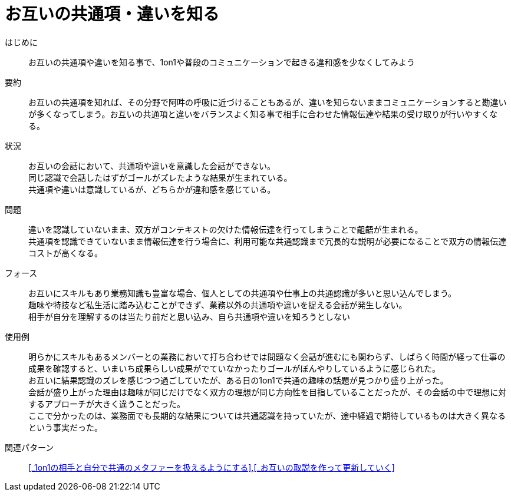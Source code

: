 = お互いの共通項・違いを知る

はじめに::
お互いの共通項や違いを知る事で、1on1や普段のコミュニケーションで起きる違和感を少なくしてみよう

要約::
お互いの共通項を知れば、その分野で阿吽の呼吸に近づけることもあるが、違いを知らないままコミュニケーションすると勘違いが多くなってしまう。お互いの共通項と違いをバランスよく知る事で相手に合わせた情報伝達や結果の受け取りが行いやすくなる。

状況::
お互いの会話において、共通項や違いを意識した会話ができない。 +
同じ認識で会話したはずがゴールがズレたような結果が生まれている。 +
共通項や違いは意識しているが、どちらかが違和感を感じている。

問題::
違いを認識していないまま、双方がコンテキストの欠けた情報伝達を行ってしまうことで齟齬が生まれる。 +
共通項を認識できていないまま情報伝達を行う場合に、利用可能な共通認識まで冗長的な説明が必要になることで双方の情報伝達コストが高くなる。

フォース::
お互いにスキルもあり業務知識も豊富な場合、個人としての共通項や仕事上の共通認識が多いと思い込んでしまう。 +
趣味や特技など私生活に踏み込むことができず、業務以外の共通項や違いを捉える会話が発生しない。 +
相手が自分を理解するのは当たり前だと思い込み、自ら共通項や違いを知ろうとしない

使用例::
明らかにスキルもあるメンバーとの業務において打ち合わせでは問題なく会話が進むにも関わらず、しばらく時間が経って仕事の成果を確認すると、いまいち成果らしい成果がでていなかったりゴールがぼんやりしているように感じられた。 +
お互いに結果認識のズレを感じつつ過ごしていたが、ある日の1on1で共通の趣味の話題が見つかり盛り上がった。 +
会話が盛り上がった理由は趣味が同じだけでなく双方の理想が同じ方向性を目指していることだったが、その会話の中で理想に対するアプローチが大きく違うことだった。 +
ここで分かったのは、業務面でも長期的な結果については共通認識を持っていたが、途中経過で期待しているものは大きく異なるという事実だった。

関連パターン::
<<_1on1の相手と自分で共通のメタファーを扱えるようにする>>,<<_お互いの取説を作って更新していく>>



